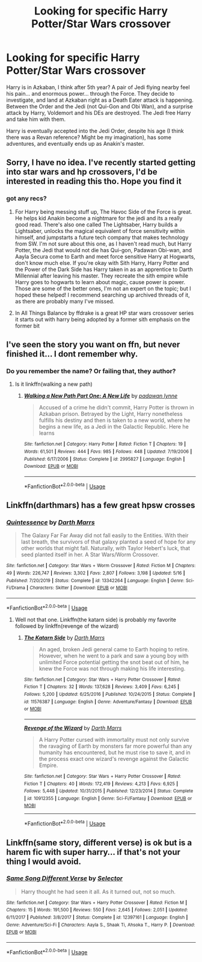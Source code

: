 #+TITLE: Looking for specific Harry Potter/Star Wars crossover

* Looking for specific Harry Potter/Star Wars crossover
:PROPERTIES:
:Author: KevMan18
:Score: 20
:DateUnix: 1592530533.0
:DateShort: 2020-Jun-19
:FlairText: What's That Fic?
:END:
Harry is in Azkaban, I think after 5th year? A pair of Jedi flying nearby feel his pain... and enormous power... through the Force. They decide to investigate, and land at Azkaban right as a Death Eater attack is happening. Between the Order and the Jedi (not Qui-Gon and Obi Wan), and a surprise attack by Harry, Voldemort and his DEs are destroyed. The Jedi free Harry and take him with them.

Harry is eventually accepted into the Jedi Order, despite his age (I think there was a Revan reference? Might be my imagination), has some adventures, and eventually ends up as Anakin's master.


** Sorry, I have no idea. I've recently started getting into star wars and hp crossovers, I'd be interested in reading this tho. Hope you find it
:PROPERTIES:
:Author: Ghosty_Bee
:Score: 4
:DateUnix: 1592535542.0
:DateShort: 2020-Jun-19
:END:

*** got any recs?
:PROPERTIES:
:Author: ex_conrad
:Score: 2
:DateUnix: 1592536101.0
:DateShort: 2020-Jun-19
:END:

**** For Harry being messing stuff up, The Havoc Side of the Force is great. He helps kid Anakin become a nightmare for the jedi and its a really good read. There's also one called The Lightsaber, Harry builds a Lightsaber, unlocks the magical equivalent of force sensitivity within himself, and jumpstarts a future tech company that makes technology from SW. I'm not sure about this one, as I haven't read much, but Harry Potter, the Jedi that would not die has Qui-gon, Padawan Obi-wan, and Aayla Secura come to Earth and meet force sensitive Harry at Hogwarts, don't know much else. If you're okay with Sith Harry, Harry Potter and the Power of the Dark Side has Harry taken in as an apprentice to Darth Millennial after leaving his master. They recreate the sith empire while Harry goes to hogwarts to learn about magic, cause power is power. Those are some of the better ones, I'm not an expert on the topic; but I hoped these helped! I recommend searching up archived threads of it, as there are probably many I've missed.
:PROPERTIES:
:Author: Ghosty_Bee
:Score: 3
:DateUnix: 1592537108.0
:DateShort: 2020-Jun-19
:END:


**** In All Things Balance by ffdrake is a great HP star wars crossover series it starts out with harry being adopted by a former sith emphasis on the former bit
:PROPERTIES:
:Score: 3
:DateUnix: 1592542184.0
:DateShort: 2020-Jun-19
:END:


** I've seen the story you want on ffn, but never finished it... I dont remember why.
:PROPERTIES:
:Author: tarheelgrey
:Score: 2
:DateUnix: 1592614407.0
:DateShort: 2020-Jun-20
:END:

*** Do you remember the name? Or failing that, they author?
:PROPERTIES:
:Author: KevMan18
:Score: 1
:DateUnix: 1592614451.0
:DateShort: 2020-Jun-20
:END:

**** Is it linkffn(walking a new path)
:PROPERTIES:
:Author: tarheelgrey
:Score: 1
:DateUnix: 1592614824.0
:DateShort: 2020-Jun-20
:END:

***** [[https://www.fanfiction.net/s/2995827/1/][*/Walking a New Path Part One: A New Life/*]] by [[https://www.fanfiction.net/u/869514/padawan-lynne][/padawan lynne/]]

#+begin_quote
  Accused of a crime he didn't commit, Harry Potter is thrown in Azkaban prison. Betrayed by the Light, Harry nonetheless fulfills his destiny and then is taken to a new world, where he begins a new life, as a Jedi in the Galactic Republic. Here he learns
#+end_quote

^{/Site/:} ^{fanfiction.net} ^{*|*} ^{/Category/:} ^{Harry} ^{Potter} ^{*|*} ^{/Rated/:} ^{Fiction} ^{T} ^{*|*} ^{/Chapters/:} ^{19} ^{*|*} ^{/Words/:} ^{61,501} ^{*|*} ^{/Reviews/:} ^{444} ^{*|*} ^{/Favs/:} ^{985} ^{*|*} ^{/Follows/:} ^{448} ^{*|*} ^{/Updated/:} ^{7/19/2006} ^{*|*} ^{/Published/:} ^{6/17/2006} ^{*|*} ^{/Status/:} ^{Complete} ^{*|*} ^{/id/:} ^{2995827} ^{*|*} ^{/Language/:} ^{English} ^{*|*} ^{/Download/:} ^{[[http://www.ff2ebook.com/old/ffn-bot/index.php?id=2995827&source=ff&filetype=epub][EPUB]]} ^{or} ^{[[http://www.ff2ebook.com/old/ffn-bot/index.php?id=2995827&source=ff&filetype=mobi][MOBI]]}

--------------

*FanfictionBot*^{2.0.0-beta} | [[https://github.com/tusing/reddit-ffn-bot/wiki/Usage][Usage]]
:PROPERTIES:
:Author: FanfictionBot
:Score: 0
:DateUnix: 1592614841.0
:DateShort: 2020-Jun-20
:END:


** Linkffn(darthmars) has a few great hpsw crosses
:PROPERTIES:
:Author: tarheelgrey
:Score: 1
:DateUnix: 1592613987.0
:DateShort: 2020-Jun-20
:END:

*** [[https://www.fanfiction.net/s/13342264/1/][*/Quintessence/*]] by [[https://www.fanfiction.net/u/1229909/Darth-Marrs][/Darth Marrs/]]

#+begin_quote
  The Galaxy Far Far Away did not fall easily to the Entities. With their last breath, the survivors of that galaxy planted a seed of hope for any other worlds that might fall. Naturally, with Taylor Hebert's luck, that seed planted itself in her. A Star Wars/Worm Crossover.
#+end_quote

^{/Site/:} ^{fanfiction.net} ^{*|*} ^{/Category/:} ^{Star} ^{Wars} ^{+} ^{Worm} ^{Crossover} ^{*|*} ^{/Rated/:} ^{Fiction} ^{M} ^{*|*} ^{/Chapters/:} ^{49} ^{*|*} ^{/Words/:} ^{226,747} ^{*|*} ^{/Reviews/:} ^{3,302} ^{*|*} ^{/Favs/:} ^{2,807} ^{*|*} ^{/Follows/:} ^{3,198} ^{*|*} ^{/Updated/:} ^{5/16} ^{*|*} ^{/Published/:} ^{7/20/2019} ^{*|*} ^{/Status/:} ^{Complete} ^{*|*} ^{/id/:} ^{13342264} ^{*|*} ^{/Language/:} ^{English} ^{*|*} ^{/Genre/:} ^{Sci-Fi/Drama} ^{*|*} ^{/Characters/:} ^{Skitter} ^{*|*} ^{/Download/:} ^{[[http://www.ff2ebook.com/old/ffn-bot/index.php?id=13342264&source=ff&filetype=epub][EPUB]]} ^{or} ^{[[http://www.ff2ebook.com/old/ffn-bot/index.php?id=13342264&source=ff&filetype=mobi][MOBI]]}

--------------

*FanfictionBot*^{2.0.0-beta} | [[https://github.com/tusing/reddit-ffn-bot/wiki/Usage][Usage]]
:PROPERTIES:
:Author: FanfictionBot
:Score: 1
:DateUnix: 1592614009.0
:DateShort: 2020-Jun-20
:END:

**** Well not that one. Linkffn(the katarn side) is probably my favorite followed by linkffn(revenge of the wizard)
:PROPERTIES:
:Author: tarheelgrey
:Score: 1
:DateUnix: 1592614133.0
:DateShort: 2020-Jun-20
:END:

***** [[https://www.fanfiction.net/s/11576387/1/][*/The Katarn Side/*]] by [[https://www.fanfiction.net/u/1229909/Darth-Marrs][/Darth Marrs/]]

#+begin_quote
  An aged, broken Jedi general came to Earth hoping to retire. However, when he went to a park and saw a young boy with unlimited Force potential getting the snot beat out of him, he knew the Force was not through making his life interesting.
#+end_quote

^{/Site/:} ^{fanfiction.net} ^{*|*} ^{/Category/:} ^{Star} ^{Wars} ^{+} ^{Harry} ^{Potter} ^{Crossover} ^{*|*} ^{/Rated/:} ^{Fiction} ^{T} ^{*|*} ^{/Chapters/:} ^{32} ^{*|*} ^{/Words/:} ^{137,628} ^{*|*} ^{/Reviews/:} ^{3,409} ^{*|*} ^{/Favs/:} ^{6,245} ^{*|*} ^{/Follows/:} ^{5,200} ^{*|*} ^{/Updated/:} ^{6/25/2016} ^{*|*} ^{/Published/:} ^{10/24/2015} ^{*|*} ^{/Status/:} ^{Complete} ^{*|*} ^{/id/:} ^{11576387} ^{*|*} ^{/Language/:} ^{English} ^{*|*} ^{/Genre/:} ^{Adventure/Fantasy} ^{*|*} ^{/Download/:} ^{[[http://www.ff2ebook.com/old/ffn-bot/index.php?id=11576387&source=ff&filetype=epub][EPUB]]} ^{or} ^{[[http://www.ff2ebook.com/old/ffn-bot/index.php?id=11576387&source=ff&filetype=mobi][MOBI]]}

--------------

[[https://www.fanfiction.net/s/10912355/1/][*/Revenge of the Wizard/*]] by [[https://www.fanfiction.net/u/1229909/Darth-Marrs][/Darth Marrs/]]

#+begin_quote
  A Harry Potter cursed with immortality must not only survive the ravaging of Earth by monsters far more powerful than any humanity has encountered, but he must rise to save it, and in the process exact one wizard's revenge against the Galactic Empire.
#+end_quote

^{/Site/:} ^{fanfiction.net} ^{*|*} ^{/Category/:} ^{Star} ^{Wars} ^{+} ^{Harry} ^{Potter} ^{Crossover} ^{*|*} ^{/Rated/:} ^{Fiction} ^{T} ^{*|*} ^{/Chapters/:} ^{40} ^{*|*} ^{/Words/:} ^{172,419} ^{*|*} ^{/Reviews/:} ^{4,213} ^{*|*} ^{/Favs/:} ^{6,925} ^{*|*} ^{/Follows/:} ^{5,448} ^{*|*} ^{/Updated/:} ^{10/31/2015} ^{*|*} ^{/Published/:} ^{12/23/2014} ^{*|*} ^{/Status/:} ^{Complete} ^{*|*} ^{/id/:} ^{10912355} ^{*|*} ^{/Language/:} ^{English} ^{*|*} ^{/Genre/:} ^{Sci-Fi/Fantasy} ^{*|*} ^{/Download/:} ^{[[http://www.ff2ebook.com/old/ffn-bot/index.php?id=10912355&source=ff&filetype=epub][EPUB]]} ^{or} ^{[[http://www.ff2ebook.com/old/ffn-bot/index.php?id=10912355&source=ff&filetype=mobi][MOBI]]}

--------------

*FanfictionBot*^{2.0.0-beta} | [[https://github.com/tusing/reddit-ffn-bot/wiki/Usage][Usage]]
:PROPERTIES:
:Author: FanfictionBot
:Score: 1
:DateUnix: 1592614162.0
:DateShort: 2020-Jun-20
:END:


** Linkffn(same story, different verse) is ok but is a harem fic with super harry... if that's not your thing I would avoid.
:PROPERTIES:
:Author: tarheelgrey
:Score: 1
:DateUnix: 1592614305.0
:DateShort: 2020-Jun-20
:END:

*** [[https://www.fanfiction.net/s/12397161/1/][*/Same Song Different Verse/*]] by [[https://www.fanfiction.net/u/953699/Selector][/Selector/]]

#+begin_quote
  Harry thought he had seen it all. As it turned out, not so much.
#+end_quote

^{/Site/:} ^{fanfiction.net} ^{*|*} ^{/Category/:} ^{Star} ^{Wars} ^{+} ^{Harry} ^{Potter} ^{Crossover} ^{*|*} ^{/Rated/:} ^{Fiction} ^{M} ^{*|*} ^{/Chapters/:} ^{15} ^{*|*} ^{/Words/:} ^{191,500} ^{*|*} ^{/Reviews/:} ^{550} ^{*|*} ^{/Favs/:} ^{2,645} ^{*|*} ^{/Follows/:} ^{2,051} ^{*|*} ^{/Updated/:} ^{6/11/2017} ^{*|*} ^{/Published/:} ^{3/8/2017} ^{*|*} ^{/Status/:} ^{Complete} ^{*|*} ^{/id/:} ^{12397161} ^{*|*} ^{/Language/:} ^{English} ^{*|*} ^{/Genre/:} ^{Adventure/Sci-Fi} ^{*|*} ^{/Characters/:} ^{Aayla} ^{S.,} ^{Shaak} ^{Ti,} ^{Ahsoka} ^{T.,} ^{Harry} ^{P.} ^{*|*} ^{/Download/:} ^{[[http://www.ff2ebook.com/old/ffn-bot/index.php?id=12397161&source=ff&filetype=epub][EPUB]]} ^{or} ^{[[http://www.ff2ebook.com/old/ffn-bot/index.php?id=12397161&source=ff&filetype=mobi][MOBI]]}

--------------

*FanfictionBot*^{2.0.0-beta} | [[https://github.com/tusing/reddit-ffn-bot/wiki/Usage][Usage]]
:PROPERTIES:
:Author: FanfictionBot
:Score: 1
:DateUnix: 1592614318.0
:DateShort: 2020-Jun-20
:END:
